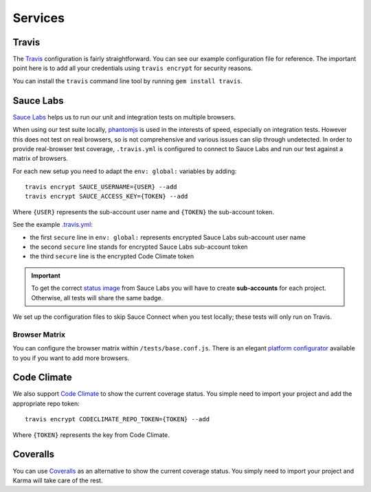 ********
Services
********


Travis
======

The `Travis <http://docs.travis-ci.com/>`_ configuration is fairly
straightforward. You can see our example configuration file for reference. The
important point here is to add all your credentials using ``travis encrypt``
for security reasons.

You can install the ``travis`` command line tool by running ``gem install
travis``.


Sauce Labs
==========

`Sauce Labs <https://saucelabs.com/>`_ helps us to run our unit and integration
tests on multiple browsers.

When using our test suite locally, `phantomjs <http://phantomjs.org>`_ is used
in the interests of speed, especially on integration tests. However this does
not test on real browsers, so is not comprehensive and various issues can slip
through undetected. In order to provide real-browser test coverage,
``.travis.yml`` is configured to connect to Sauce Labs and run our test against
a matrix of browsers.

For each new setup you need to adapt the ``env: global:`` variables by adding::

    travis encrypt SAUCE_USERNAME={USER} --add
    travis encrypt SAUCE_ACCESS_KEY={TOKEN} --add

Where ``{USER}`` represents the sub-account user name and ``{TOKEN}``
the sub-account token.

See the example `.travis.yml <https://github.com/aldryn/
aldryn-boilerplate-bootstrap3/blob/master/.travis.yml>`_:

- the first ``secure`` line in ``env: global:`` represents encrypted Sauce Labs sub-account user name

- the second ``secure`` line stands for encrypted Sauce Labs sub-account token

- the third ``secure`` line is the encrypted Code Climate token

.. important::
    To get the correct
    `status image <https://docs.saucelabs.com/reference/status-images/>`_
    from Sauce Labs you will have to create **sub-accounts** for each project.
    Otherwise, all tests will share the same badge.

We set up the configuration files to skip Sauce Connect when you test locally;
these tests will only run on Travis.


Browser Matrix
--------------

You can configure the browser matrix within ``/tests/base.conf.js``. There is
an elegant `platform configurator
<https://docs.saucelabs.com/reference/platforms-configurator/>`_ available to
you if you want to add more browsers.


Code Climate
============

We also support `Code Climate <http://codeclimate.com>`_ to show the current
coverage status. You simple need to import your project and add the appropriate
repo token::

    travis encrypt CODECLIMATE_REPO_TOKEN={TOKEN} --add

Where ``{TOKEN}`` represents the key from Code Climate.


Coveralls
=========

You can use `Coveralls <http://coveralls.io>`_ as an alternative to show the
current coverage status. You simply need to import your project and Karma will
take care of the rest.

